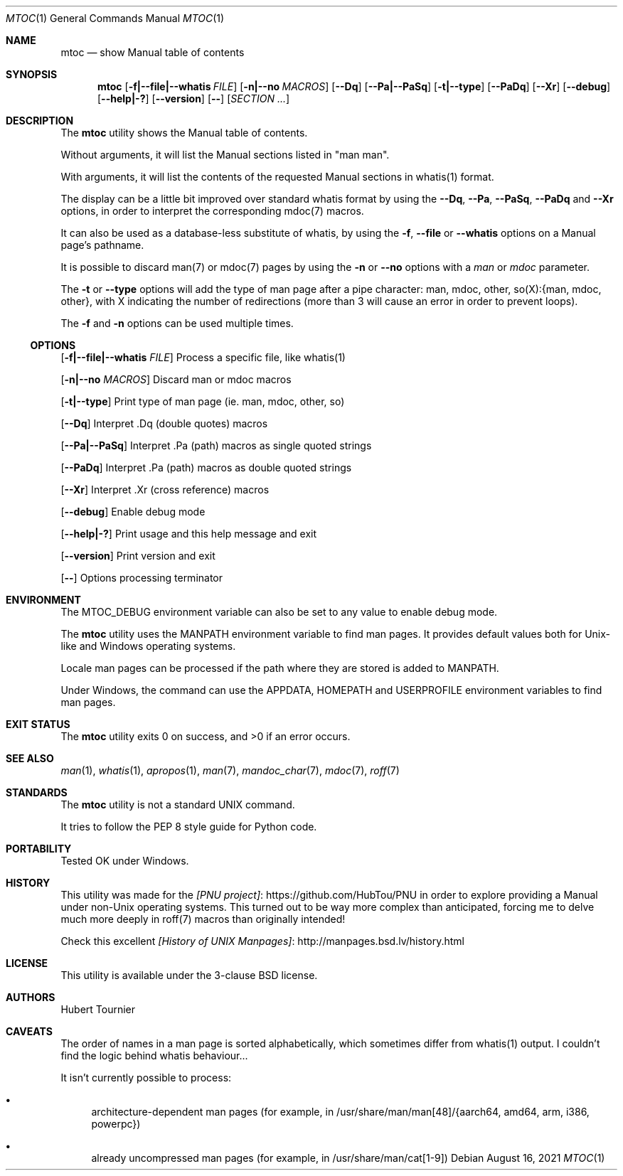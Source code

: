 .Dd August 16, 2021
.Dt MTOC 1
.Os
.Sh NAME
.Nm mtoc
.Nd show Manual table of contents
.Sh SYNOPSIS
.Nm
.Op Fl f|--file|--whatis Ar FILE
.Op Fl n|--no Ar MACROS
.Op Fl -Dq
.Op Fl -Pa|--PaSq
.Op Fl t|--type
.Op Fl -PaDq
.Op Fl -Xr
.Op Fl -debug
.Op Fl -help|-?
.Op Fl -version
.Op Fl -
.Op Ar SECTION ...
.Sh DESCRIPTION
The
.Nm
utility shows the Manual table of contents.
.Pp
Without arguments, it will list the Manual sections listed in "man man".
.Pp
With arguments, it will list the contents of the requested Manual sections in whatis(1) format.
.Pp
The display can be a little bit improved over standard whatis format by using the
.Fl -Dq ,
.Fl -Pa ,
.Fl -PaSq ,
.Fl -PaDq
and
.Fl -Xr
options, in order to interpret the corresponding mdoc(7) macros.
.Pp
It can also be used as a database-less substitute of whatis, by using the
.Fl f ,
.Fl -file
or
.Fl -whatis
options on a Manual page's pathname.
.Pp
It is possible to discard man(7) or mdoc(7) pages by using the
.Fl n
or
.Fl -no
options with a
.Ar man
or
.Ar mdoc
parameter.
.Pp
The
.Fl t
or 
.Fl -type
options will add the type of man page after a pipe character: man, mdoc, other, so(X):{man, mdoc, other},
with X indicating the number of redirections (more than 3 will cause an error in order to prevent loops).
.Pp
The
.Fl f
and
.Fl n
options can be used multiple times.
.Ss OPTIONS
.Op Fl f|--file|--whatis Ar FILE
Process a specific file, like whatis(1)
.Pp
.Op Fl n|--no Ar MACROS
Discard man or mdoc macros
.Pp
.Op Fl t|--type
Print type of man page (ie. man, mdoc, other, so)
.Pp
.Op Fl -Dq
Interpret .Dq (double quotes) macros
.Pp
.Op Fl -Pa|--PaSq
Interpret .Pa (path) macros as single quoted strings
.Pp
.Op Fl -PaDq
Interpret .Pa (path) macros as double quoted strings
.Pp
.Op Fl -Xr
Interpret .Xr (cross reference) macros
.Pp
.Op Fl -debug
Enable debug mode
.Pp
.Op Fl -help|-?
Print usage and this help message and exit
.Pp
.Op Fl -version
Print version and exit
.Pp
.Op Fl -
Options processing terminator
.Sh ENVIRONMENT
The
.Ev MTOC_DEBUG
environment variable can also be set to any value to enable debug mode.
.Pp
The
.Nm
utility uses the
.Ev MANPATH
environment variable to find man pages.
It provides default values both for Unix-like and Windows operating systems.
.Pp
Locale man pages can be processed if the path where they are stored is added to
.Ev MANPATH .
.Pp
Under Windows, the command can use the
.Ev APPDATA ,
.Ev HOMEPATH
and
.Ev USERPROFILE
environment variables to find man pages.
.Sh EXIT STATUS
.Ex -std mtoc
.Sh SEE ALSO
.Xr man 1 ,
.Xr whatis 1 ,
.Xr apropos 1 ,
.Xr man 7 ,
.Xr mandoc_char 7 ,
.Xr mdoc 7 ,
.Xr roff 7
.Sh STANDARDS
The
.Nm
utility is not a standard UNIX command.
.Pp
It tries to follow the PEP 8 style guide for Python code.
.Sh PORTABILITY
Tested OK under Windows.
.Sh HISTORY
This utility was made for the
.Lk https://github.com/HubTou/PNU [PNU project]
in order to explore providing a Manual under non-Unix operating systems.
This turned out to be way more complex than anticipated,
forcing me to delve much more deeply in roff(7) macros than originally intended!
.Pp
Check this excellent
.Lk http://manpages.bsd.lv/history.html [History of UNIX Manpages]
.Sh LICENSE
This utility is available under the 3-clause BSD license.
.Sh AUTHORS
.An "Hubert Tournier"
.Sh CAVEATS
The order of names in a man page is sorted alphabetically, which sometimes differ from whatis(1) output.
I couldn't find the logic behind whatis behaviour...
.Pp
It isn't currently possible to process:
.Bl -bullet
.It
architecture-dependent man pages (for example, in /usr/share/man/man[48]/{aarch64, amd64, arm, i386, powerpc})
.It
already uncompressed man pages (for example, in /usr/share/man/cat[1-9])
.El
